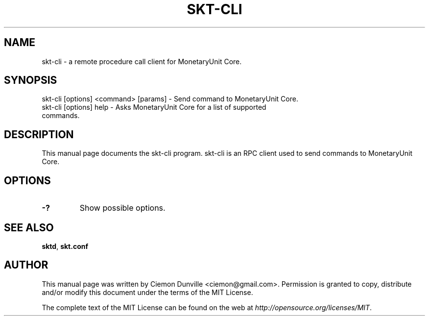 .TH SKT-CLI "1" "June 2016" "skt-cli 0.12"
.SH NAME
skt-cli \- a remote procedure call client for MonetaryUnit Core. 
.SH SYNOPSIS
skt-cli [options] <command> [params] \- Send command to MonetaryUnit Core. 
.TP
skt-cli [options] help \- Asks MonetaryUnit Core for a list of supported commands.
.SH DESCRIPTION
This manual page documents the skt-cli program. skt-cli is an RPC client used to send commands to MonetaryUnit Core.

.SH OPTIONS
.TP
\fB\-?\fR
Show possible options.

.SH "SEE ALSO"
\fBsktd\fP, \fBskt.conf\fP
.SH AUTHOR
This manual page was written by Ciemon Dunville <ciemon@gmail.com>. Permission is granted to copy, distribute and/or modify this document under the terms of the MIT License.

The complete text of the MIT License can be found on the web at \fIhttp://opensource.org/licenses/MIT\fP.
